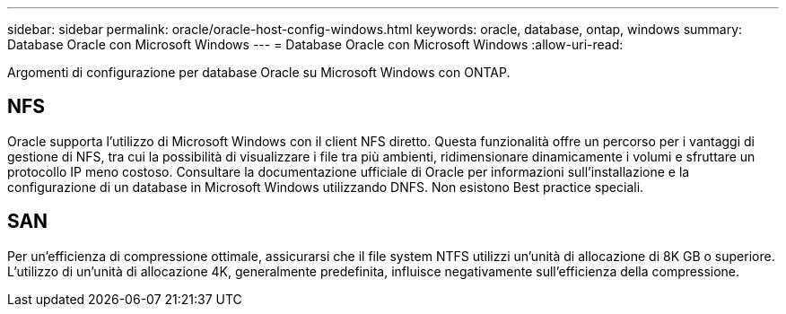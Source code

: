 ---
sidebar: sidebar 
permalink: oracle/oracle-host-config-windows.html 
keywords: oracle, database, ontap, windows 
summary: Database Oracle con Microsoft Windows 
---
= Database Oracle con Microsoft Windows
:allow-uri-read: 


[role="lead"]
Argomenti di configurazione per database Oracle su Microsoft Windows con ONTAP.



== NFS

Oracle supporta l'utilizzo di Microsoft Windows con il client NFS diretto. Questa funzionalità offre un percorso per i vantaggi di gestione di NFS, tra cui la possibilità di visualizzare i file tra più ambienti, ridimensionare dinamicamente i volumi e sfruttare un protocollo IP meno costoso. Consultare la documentazione ufficiale di Oracle per informazioni sull'installazione e la configurazione di un database in Microsoft Windows utilizzando DNFS. Non esistono Best practice speciali.



== SAN

Per un'efficienza di compressione ottimale, assicurarsi che il file system NTFS utilizzi un'unità di allocazione di 8K GB o superiore. L'utilizzo di un'unità di allocazione 4K, generalmente predefinita, influisce negativamente sull'efficienza della compressione.
